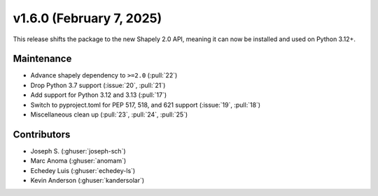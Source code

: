 .. _whatsnew_160:

v1.6.0 (February 7, 2025)
=========================

This release shifts the package to the new Shapely 2.0 API, meaning
it can now be installed and used on Python 3.12+.

Maintenance
-----------
* Advance shapely dependency to ``>=2.0`` (:pull:`22`)
* Drop Python 3.7 support (:issue:`20`, :pull:`21`)
* Add support for Python 3.12 and 3.13 (:pull:`17`)
* Switch to pyproject.toml for PEP 517, 518, and 621 support (:issue:`19`, :pull:`18`)
* Miscellaneous clean up (:pull:`23`, :pull:`24`, :pull:`25`)


Contributors
------------
* Joseph S. (:ghuser:`joseph-sch`)
* Marc Anoma (:ghuser:`anomam`)
* Echedey Luis (:ghuser:`echedey-ls`)
* Kevin Anderson (:ghuser:`kandersolar`)
